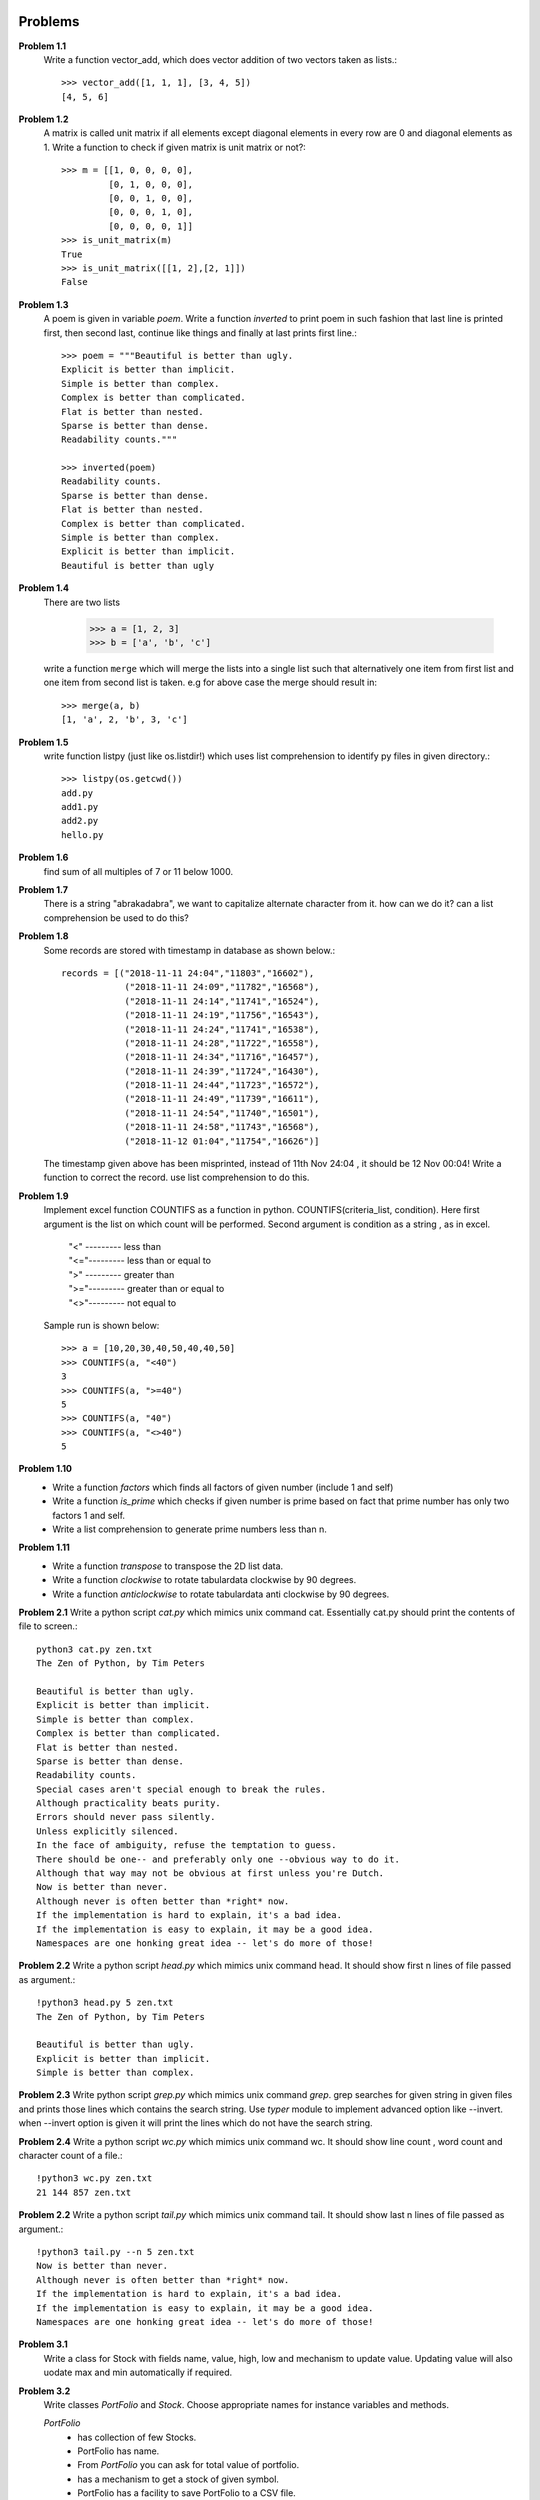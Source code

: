 Problems
========


**Problem 1.1**
  Write a function vector_add, which does vector addition of two vectors taken
  as lists.::

    >>> vector_add([1, 1, 1], [3, 4, 5])
    [4, 5, 6]

**Problem 1.2**
  A matrix is called unit matrix if all elements except diagonal elements in
  every row are 0 and diagonal elements as 1. Write a function to check if given
  matrix is unit matrix or not?::

    >>> m = [[1, 0, 0, 0, 0],
             [0, 1, 0, 0, 0],
             [0, 0, 1, 0, 0],
             [0, 0, 0, 1, 0],
             [0, 0, 0, 0, 1]]
    >>> is_unit_matrix(m)
    True
    >>> is_unit_matrix([[1, 2],[2, 1]])
    False

**Problem 1.3**
  A poem is given in variable `poem`. Write a function `inverted` to print poem
  in such fashion that last line is printed first, then second last, continue
  like things and finally at last prints first line.::

    >>> poem = """Beautiful is better than ugly.
    Explicit is better than implicit.
    Simple is better than complex.
    Complex is better than complicated.
    Flat is better than nested.
    Sparse is better than dense.
    Readability counts."""

    >>> inverted(poem)
    Readability counts.
    Sparse is better than dense.
    Flat is better than nested.
    Complex is better than complicated.
    Simple is better than complex.
    Explicit is better than implicit.
    Beautiful is better than ugly


**Problem 1.4**
  There are two lists

    >>> a = [1, 2, 3]
    >>> b = ['a', 'b', 'c']

  write a function ``merge`` which will merge the lists into a single list such that
  alternatively one item from first list and one item from second list is taken.
  e.g for above case the merge should result in::

    >>> merge(a, b)
    [1, 'a', 2, 'b', 3, 'c']

**Problem 1.5**
  write function listpy (just like os.listdir!) which uses list comprehension to
  identify py files in given directory.::

    >>> listpy(os.getcwd())
    add.py
    add1.py
    add2.py
    hello.py

**Problem 1.6**
  find sum of all multiples of 7 or 11 below 1000.

**Problem 1.7**
  There is a string "abrakadabra", we want to capitalize alternate character from it.
  how can we do it? can a list comprehension be used to do this?

**Problem 1.8**
  Some records are stored with timestamp in database as shown below.::

    records = [("2018-11-11 24:04","11803","16602"),
                ("2018-11-11 24:09","11782","16568"),
                ("2018-11-11 24:14","11741","16524"),
                ("2018-11-11 24:19","11756","16543"),
                ("2018-11-11 24:24","11741","16538"),
                ("2018-11-11 24:28","11722","16558"),
                ("2018-11-11 24:34","11716","16457"),
                ("2018-11-11 24:39","11724","16430"),
                ("2018-11-11 24:44","11723","16572"),
                ("2018-11-11 24:49","11739","16611"),
                ("2018-11-11 24:54","11740","16501"),
                ("2018-11-11 24:58","11743","16568"),
                ("2018-11-12 01:04","11754","16626")]

  The timestamp given above has been misprinted, instead of 11th Nov 24:04 ,
  it should be 12 Nov 00:04! Write a function to correct the record. use list
  comprehension to do this.

**Problem 1.9**
  Implement excel function COUNTIFS as a function in python.
  COUNTIFS(criteria_list, condition). Here first argument is the list on
  which count will be performed. Second argument is condition as a string ,
  as in excel.

    | "<" --------- less than
    | "<="--------- less than or equal to
    | ">" --------- greater than
    | ">="--------- greater than or equal to
    | "<>"--------- not equal to

  Sample run is shown below::

    >>> a = [10,20,30,40,50,40,40,50]
    >>> COUNTIFS(a, "<40")
    3
    >>> COUNTIFS(a, ">=40")
    5
    >>> COUNTIFS(a, "40")
    >>> COUNTIFS(a, "<>40")
    5

**Problem 1.10**
  - Write a function `factors` which finds all factors of given number (include 1
    and self)
  - Write a function `is_prime` which checks if given number is prime based on
    fact that prime number has only two factors 1 and self.
  - Write a list comprehension to generate prime numbers less than n.


**Problem 1.11**
  - Write a function `transpose` to transpose the 2D list data.
  - Write a function `clockwise` to rotate tabulardata clockwise by 90 degrees.
  - Write a function `anticlockwise` to rotate tabulardata anti clockwise by 90
    degrees.

**Problem 2.1**
Write a python script `cat.py` which mimics unix command cat. Essentially cat.py
should print the contents of file to screen.::

  python3 cat.py zen.txt
  The Zen of Python, by Tim Peters

  Beautiful is better than ugly.
  Explicit is better than implicit.
  Simple is better than complex.
  Complex is better than complicated.
  Flat is better than nested.
  Sparse is better than dense.
  Readability counts.
  Special cases aren't special enough to break the rules.
  Although practicality beats purity.
  Errors should never pass silently.
  Unless explicitly silenced.
  In the face of ambiguity, refuse the temptation to guess.
  There should be one-- and preferably only one --obvious way to do it.
  Although that way may not be obvious at first unless you're Dutch.
  Now is better than never.
  Although never is often better than *right* now.
  If the implementation is hard to explain, it's a bad idea.
  If the implementation is easy to explain, it may be a good idea.
  Namespaces are one honking great idea -- let's do more of those!

**Problem 2.2**
Write a python script `head.py` which mimics unix command head. It should show
first n lines of file passed as argument.::

  !python3 head.py 5 zen.txt
  The Zen of Python, by Tim Peters

  Beautiful is better than ugly.
  Explicit is better than implicit.
  Simple is better than complex.

**Problem 2.3**
Write python script `grep.py` which mimics unix command `grep`. grep searches
for given string in given files and prints those lines which contains the search
string. Use `typer` module to implement advanced option like
--invert. when --invert option is given it will print the lines which do not
have the search string.

**Problem 2.4**
Write a python script `wc.py` which mimics unix command wc. It should show line
count , word count and character count of a file.::

  !python3 wc.py zen.txt
  21 144 857 zen.txt

**Problem 2.2**
Write a python script `tail.py` which mimics unix command tail. It should show
last n lines of file passed as argument.::

  !python3 tail.py --n 5 zen.txt
  Now is better than never.
  Although never is often better than *right* now.
  If the implementation is hard to explain, it's a bad idea.
  If the implementation is easy to explain, it may be a good idea.
  Namespaces are one honking great idea -- let's do more of those!

**Problem 3.1**
  Write a class for Stock with fields name, value, high, low and mechanism to
  update value. Updating value will also uodate max and min automatically if
  required.

**Problem 3.2**
  Write classes `PortFolio` and `Stock`. Choose appropriate names for instance
  variables and methods.

  `PortFolio`
   - has collection of few Stocks.
   - PortFolio has name.
   - From `PortFolio` you can ask for total value of portfolio.
   - has a mechanism to get a stock of given symbol.
   - PortFolio has a facility to save PortFolio to a CSV file.
   - One can add new stocks to PortFolio.


  Each `Stock` has
   - symbol,
   - value (index price)
   - volume (number of shares of this stock).
   - has a mechanism by which when printed it shows `Stock(symbol, value, volume)`
   - has a mechanism to update value
   - has a mechanism to update volume

  write a `loader` function which when given CSV file saved by `PortFolio`, can
  recreate new instance for PortFolio.


Solutions
=========

**Solution 1.4**::

  def merge(first, second):
      return sum([[a,b] for a,b in zip(first, second)], [])

**Solution 1.5**::

    >>> "".join([x.upper() if i%2==0 else x.lower() for i,x in enumerate("abrakadabra")])
    >>> "".join(["".join([x, y]) for x, y in zip(s[::2], s[1::2].upper())]) #smart but looks complex!

**Solution 1.8**::

  def increament(strnum):
    return str(int(strnum) + 1)

  def correct_time(date):
    dt, t = date.split()
    if "24:" in t:
        y, m, d_ = dt.split("-")
        d_ = increament(d_)
        return " ".join(["-".join([y, m, d_]), t.replace("24:","00:")])
    else:
        return date

  [(correct_time(dt), x, y) for dt, x, y in records]

**Solution 1.9**::

  import operator as op

  def cond_and_value(cond):
      cond_ops = {">":op.gt,
                 ">=":op.ge,
                 "<" :op.lt,
                 "<=":op.le,
                 "<>":op.ne,
                 ""  :op.eq}

      sign = "".join([s for s in cond if not s.isdigit()])
      number = int("".join([d for d in cond if d.isdigit()]))

      return cond_ops[sign], number

  def COUNTIFS(conditionlist, cond):
      func, value = cond_and_value(cond)
      return sum([1 for x in conditionlist if func(x, value)])

**Solution 1.10**::

  def factors(n):
      return [i for i in range(1, n+1) if n%i==0]

  def is_prime(p):
      return len(factors(p))==2

  def primes(n):
      return [p for p in range(1, n+1) if is_prime(p)]


**Solution 1.11**

  def column(tabulardata, n):
      """
      return nth column
      """
      return [row[n] for row in tabulardata]

  def transpose(tabulardata):
      colcount = len(tabulardata[0])
      return [column(tabulardata, c) for c in range(colcount)]

  def reversed_col(data, c):
      return list(reversed(column(data, c)))

  def rotateclockwise(data):
      colcount = len(data[0])
      return [reversed_col(data, c) for c in range(colcount)]

  def rotate_anticlock(data):
    colcount = len(data[0])
    return [column(data, c) for c in reversed(range(colcount))]
